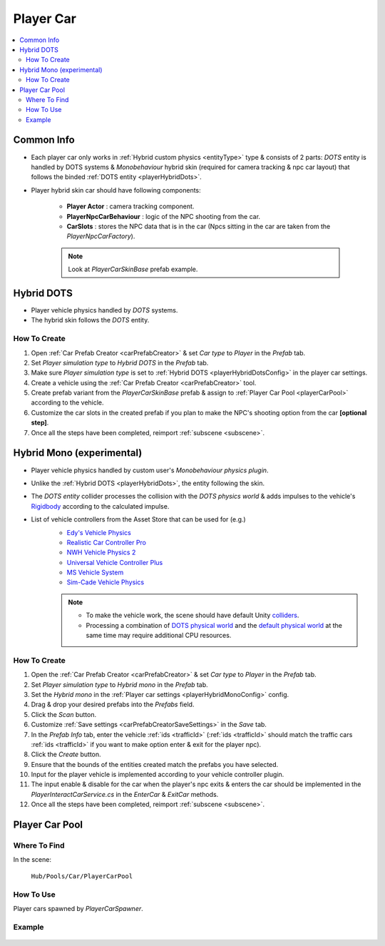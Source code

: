 .. _playerCar:

Player Car
=====

.. contents::
   :local:

Common Info
----------------

* Each player car only works in :ref:`Hybrid custom physics <entityType>` type & consists of 2 parts: `DOTS` entity is handled by DOTS systems & `Monobehaviour` hybrid skin (required for camera tracking & npc car layout) that follows the binded :ref:`DOTS entity <playerHybridDots>`.
* Player hybrid skin car should have following components:

	* **Player Actor** : camera tracking component.
	* **PlayerNpcCarBehaviour** : logic of the NPC shooting from the car.
	* **CarSlots** : stores the NPC data that is in the car (Npcs sitting in the car are taken from the `PlayerNpcCarFactory`).

	.. note::
		Look at `PlayerCarSkinBase` prefab example.

.. _playerHybridDots:

Hybrid DOTS
----------------

* Player vehicle physics handled by `DOTS` systems.
* The hybrid skin follows the `DOTS` entity.

How To Create
~~~~~~~~~~~~

#. Open :ref:`Car Prefab Creator <carPrefabCreator>` & set `Car type` to `Player` in the `Prefab` tab.
#. Set `Player simulation type` to `Hybrid DOTS` in the `Prefab` tab.
#. Make sure `Player simulation type` is set to :ref:`Hybrid DOTS <playerHybridDotsConfig>` in the player car settings.
#. Create a vehicle using the :ref:`Car Prefab Creator <carPrefabCreator>` tool.
#. Create prefab variant from the `PlayerCarSkinBase` prefab & assign to :ref:`Player Car Pool <playerCarPool>` according to the vehicle.
#. Customize the car slots in the created prefab if you plan to make the NPC's shooting option from the car **[optional step]**.
#. Once all the steps have been completed, reimport :ref:`subscene <subscene>`.

.. _playerHybridMono:

Hybrid Mono (experimental)
----------------

* Player vehicle physics handled by custom user's `Monobehaviour physics plugin`.
* Unlike the :ref:`Hybrid DOTS <playerHybridDots>`, the entity following the skin.
* The `DOTS entity` collider processes the collision with the `DOTS physics world` & adds impulses to the vehicle's `Rigidbody <https://docs.unity3d.com/ScriptReference/Rigidbody.html>`_ according to the calculated impulse.

* List of vehicle controllers from the Asset Store that can be used for (e.g.) 
	* `Edy's Vehicle Physics <https://assetstore.unity.com/packages/tools/physics/edy-s-vehicle-physics-403>`_
	* `Realistic Car Controller Pro <https://assetstore.unity.com/packages/tools/physics/realistic-car-controller-pro-178967>`_
	* `NWH Vehicle Physics 2 <https://assetstore.unity.com/packages/tools/physics/nwh-vehicle-physics-2-166252>`_
	* `Universal Vehicle Controller Plus <https://assetstore.unity.com/packages/tools/physics/universal-vehicle-controller-plus-176314>`_
	* `MS Vehicle System <https://assetstore.unity.com/packages/tools/physics/ms-vehicle-system-vehicle-controller-88035>`_
	* `Sim-Cade Vehicle Physics <https://assetstore.unity.com/packages/tools/physics/sim-cade-vehicle-physics-243624>`_

	.. note::
		* To make the vehicle work, the scene should have default Unity `colliders <https://docs.unity3d.com/ScriptReference/Collider.html>`_.
		* Processing a combination of `DOTS physical world <https://docs.unity3d.com/Packages/com.unity.physics@1.2/manual/index.html>`_ and the `default physical world <https://docs.unity3d.com/Manual/PhysicsSection.html>`_ at the same time may require additional CPU resources.

How To Create
~~~~~~~~~~~~

#. Open the :ref:`Car Prefab Creator <carPrefabCreator>` & set `Car type` to `Player` in the `Prefab` tab.
#. Set `Player simulation type` to `Hybrid mono` in the `Prefab` tab.
#. Set the `Hybrid mono` in the :ref:`Player car settings <playerHybridMonoConfig>` config.
#. Drag & drop your desired prefabs into the `Prefabs` field.
#. Click the `Scan` button.
#. Customize :ref:`Save settings <carPrefabCreatorSaveSettings>` in the `Save` tab.
#. In the `Prefab Info` tab, enter the vehicle :ref:`ids <trafficId>` (:ref:`ids <trafficId>` should match the traffic cars :ref:`ids <trafficId>` if you want to make option enter & exit for the player npc).
#. Click the `Create` button.
#. Ensure that the bounds of the entities created match the prefabs you have selected.
#. Input for the player vehicle is implemented according to your vehicle controller plugin.
#. The input enable & disable for the car when the player's npc exits & enters the car should be implemented in the `PlayerInteractCarService.cs` in the `EnterCar` & `ExitCar` methods.
#. Once all the steps have been completed, reimport :ref:`subscene <subscene>`.

.. _playerCarPool:

Player Car Pool
----------------

Where To Find
~~~~~~~~~~~~

In the scene:

	``Hub/Pools/Car/PlayerCarPool``
	
	.. image:: /images/configs/player/PlayerCarPool.png
	
How To Use
~~~~~~~~~~~~

Player cars spawned by `PlayerCarSpawner`.

Example
~~~~~~~~~~~~

	.. image:: /images/configs/player/PlayerCarPoolExample.png